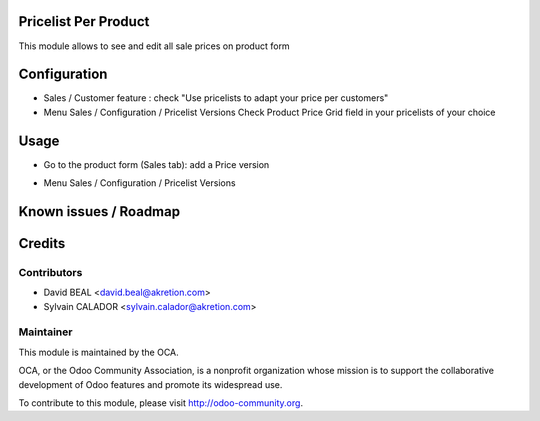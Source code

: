 Pricelist Per Product
======================

This module allows to see and edit all sale prices on product form



Configuration
=============

* Sales / Customer feature :
  check "Use pricelists to adapt your price per customers"
* Menu Sales / Configuration / Pricelist Versions
  Check Product Price Grid field in your pricelists of your choice

.. image:: static/description/pricelist.png


Usage
=====

* Go to the product form (Sales tab): add a Price version

.. image:: static/description/product.png

* Menu Sales / Configuration / Pricelist Versions


Known issues / Roadmap
======================


Credits
=======

Contributors
------------

* David BEAL <david.beal@akretion.com>
* Sylvain CALADOR <sylvain.calador@akretion.com>

Maintainer
----------

.. image:: http://odoo-community.org/logo.png
   :alt: Odoo Community Association
   :target: http://odoo-community.org

This module is maintained by the OCA.

OCA, or the Odoo Community Association, is a nonprofit organization whose mission is to support the collaborative development of Odoo features and promote its widespread use.

To contribute to this module, please visit http://odoo-community.org.
